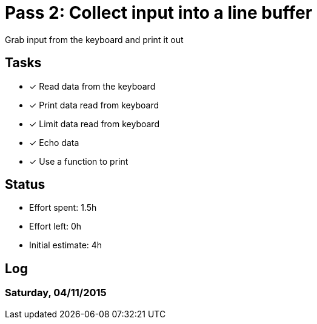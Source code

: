 = Pass 2: Collect input into a line buffer

Grab input from the keyboard and print it out


== Tasks
- [x] Read data from the keyboard
- [x] Print data read from keyboard
- [x] Limit data read from keyboard
- [x] Echo data
- [x] Use a function to print


== Status
- Effort spent: 1.5h
- Effort left: 0h
- Initial estimate: 4h

== Log

=== Saturday, 04/11/2015

----
----
